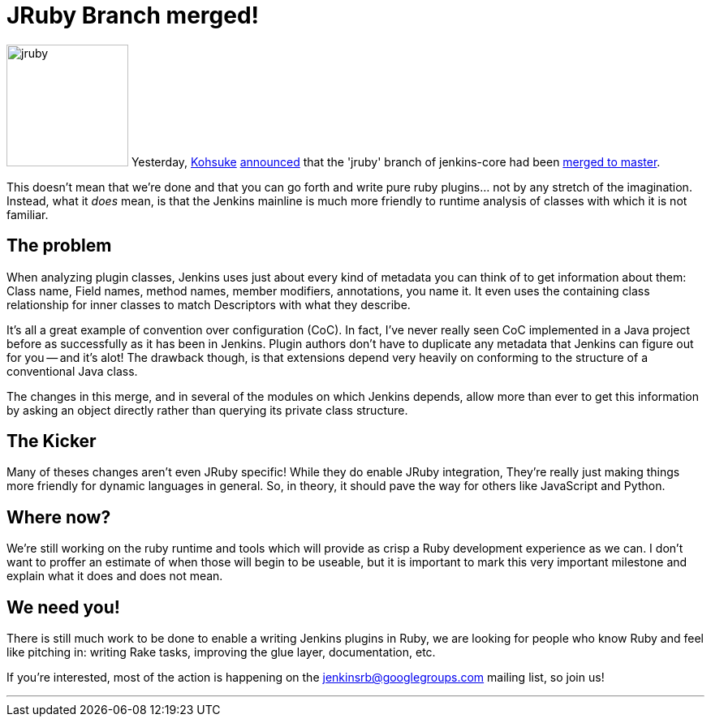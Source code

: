 = JRuby Branch merged!
:page-tags: development , core ,jenkinsci ,ruby ,jruby
:page-author: cowboyd

image:https://web.archive.org/web/*/https://agentdero.cachefly.net/continuousblog/jruby.png[,150] Yesterday, https://twitter.com/kohsukekawa[Kohsuke] https://groups.google.com/group/jenkinsrb/msg/32815b1ea917355d[announced] that the 'jruby' branch of jenkins-core had been https://github.com/jenkinsci/jenkins/commit/f6373f7ada14a7914f4ae08b6af4c1b27d343c21[merged to master].

This doesn't mean that we're done and that you can go forth and write pure ruby plugins... not by any stretch of the imagination. Instead, what it _does_ mean, is that the Jenkins mainline is much more friendly to runtime analysis of classes with which it is not familiar.

== The problem

When analyzing plugin classes, Jenkins uses just about every kind of metadata you can think of to get information about them: Class name, Field names, method names, member modifiers, annotations, you name it. It even uses the containing class relationship for inner classes to match Descriptors with what they describe.

It's all a great example of convention over configuration (CoC). In fact, I've never really seen CoC implemented in a Java project before as successfully as it has been in Jenkins. Plugin authors don't have to duplicate any metadata that Jenkins can figure out for you -- and it's alot! The drawback though, is that extensions depend very heavily on conforming to the structure of a conventional Java class.

The changes in this merge, and in several of the modules on which Jenkins depends, allow more than ever to get this information by asking an object directly rather than querying its private class structure.

== The Kicker

Many of theses changes aren't even JRuby specific! While they do enable JRuby integration, They're really just making things more friendly for dynamic languages in general. So, in theory, it should pave the way for others like JavaScript and Python.

== Where now?

We're still working on the ruby runtime and tools which will provide as crisp a Ruby development experience as we can. I don't want to proffer an estimate of when those will begin to be useable, but it is important to mark this very important milestone and explain what it does and does not mean.

== We need you!

There is still much work to be done to enable a writing Jenkins plugins in Ruby, we are looking for people who know Ruby and feel like pitching in: writing Rake tasks, improving the glue layer, documentation, etc.

If you're interested, most of the action is happening on the https://groups.google.com/group/jenkinsrb[jenkinsrb@googlegroups.com] mailing list, so join us!

'''

// break
